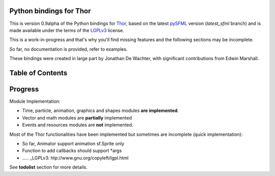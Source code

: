 Python bindings for Thor
========================
This is version 0.9alpha of the Python bindings for `Thor`_, based on
the latest `pySFML`_ version (*latest_sfml* branch) and is made
available under the terms of the `LGPLv3`_ license.

This is a work-in-progress and that's why you'll find missing features
and the following sections may be incomplete.

So far, no documentation is provided, refer to examples.

These bindings were created in large part by Jonathan De Wachter, with
significant contributions from Edwin Marshall.

Table of Contents
=================

.. hlist::
   :columns: 2


   * .. glossary::

      :doc:`gettingstarted`
         A gentle introduction to these bindings, covering some basic
         principles.

   * .. glossary::

      :doc:`download`
         Instructions on where and how to install these bindings for various
         platforms. Includes information on how to compile them from source.

   * .. glossary::

      :doc:`examples`
         Practical examples demonstrating how various parts of this binding can
         work together with each other as well as other APIs.

   * .. glossary::

      :doc:`tutorials`
         Tutorials focusing on the various core principles integral to
         understanding how Thor works.

   * .. glossary::

      :doc:`api/index`
         Complete library reference organized by each of the binding's nine
         core modules.

Progress
========
Module Implementation:

- Time, particle, animation, graphics and shapes modules **are implemented**.
- Vector and math modules are **partially** implemented
- Events and resources modules are **not** implemented.

Most of the Thor functionalities have been implemented but sometimes are
incomplete (quick implementation):

- So far, Animator support animation sf.Sprite only
- Function to add callbacks should support *args
- ..... _LGPLv3: htp://www.gnu.org/copyleft/lgpl.html

See **todolist** section for more details.


.. _Thor: http://www.bromeon.ch/libraries/thor/
.. _pySFML: http://www.python-sfml/1.3
.. _LGPLv3: http://www.gnu.org/copyleft/lgpl.html
